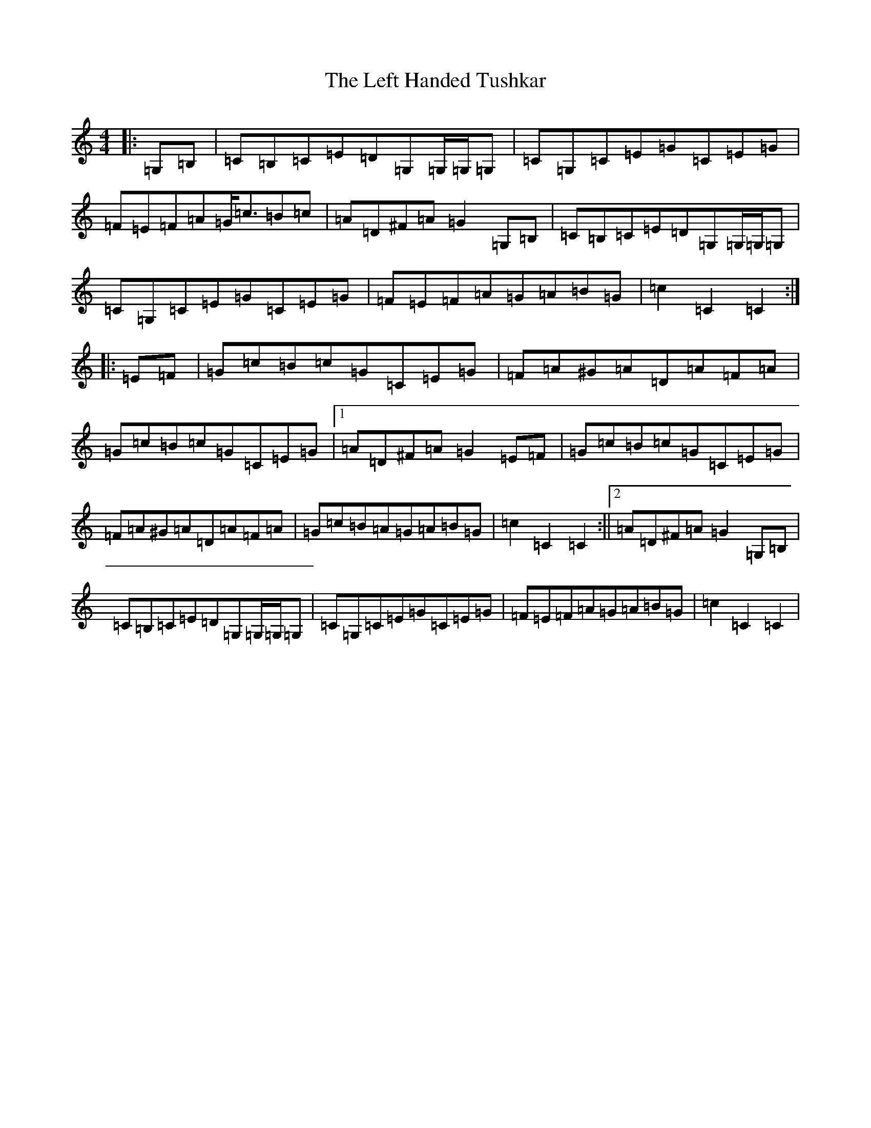 X: 12310
T: Left Handed Tushkar, The
S: https://thesession.org/tunes/7361#setting7361
R: reel
M:4/4
L:1/8
K: C Major
|:=G,=B,|=C=B,=C=E=D=G,=G,/2=G,/2=G,|=C=G,=C=E=G=C=E=G|=F=E=F=A=G<=c=B=c|=A=D^F=A=G2=G,=B,|=C=B,=C=E=D=G,=G,/2=G,/2=G,|=C=G,=C=E=G=C=E=G|=F=E=F=A=G=A=B=G|=c2=C2=C2:||:=E=F|=G=c=B=c=G=C=E=G|=F=A^G=A=D=A=F=A|=G=c=B=c=G=C=E=G|1=A=D^F=A=G2=E=F|=G=c=B=c=G=C=E=G|=F=A^G=A=D=A=F=A|=G=c=B=A=G=A=B=G|=c2=C2=C2:||2=A=D^F=A=G2=G,=B,|=C=B,=C=E=D=G,=G,/2=G,/2=G,|=C=G,=C=E=G=C=E=G|=F=E=F=A=G=A=B=G|=c2=C2=C2|